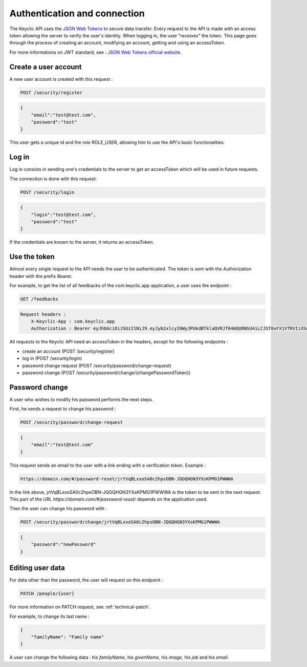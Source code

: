 .. _authentication:

Authentication and connection
=============================

The Keyclic API uses the `JSON Web Tokens <https://jwt.io/>`_ to secure data transfer. Every request to the API is made with an access token allowing the server to verify the user's identity.
When logging in, the user "receives" the token. This page goes through the process of creating an account, modifying an account, getting and using an accessToken.

For more informations on JWT standard, see : `JSON Web Tokens official website <https://jwt.io/>`_.

.. _authentication-account-creation:

Create a user account
---------------------

A new user account is created with this request :

.. code-block:: bash

    POST /security/register

.. code-block:: json

    {
        "email":"test@test.com",
        "password":"test"
    }

This user gets a unique id and the role ROLE_USER, allowing him to use the API's basic functionalities.

.. _authentication-login:

Log in
------

Log in consists in sending one's credentials to the server to get an accessToken which will be used in future requests.

The connection is done with this request:

.. code-block:: bash

    POST /security/login

.. code-block:: json

    {
        "login":"test@test.com",
        "password":"test"
    }

If the credentials are known to the server, it returns an accessToken.

.. _authentication-using-token:

Use the token
-------------

Almost every single request to the API needs the user to be authenticated. The token is sent with the Authorization header with the prefix Bearer.

For example, to get the list of all feedbacks of the com.keyclic.app application, a user uses the endpoint :

.. code-block:: bash

    GET /feedbacks

.. code-block:: bash

    Request headers :
        X-Keyclic-App : com.keyclic.app
        Authorization : Bearer eyJhbGciOiJSUzI1NiJ9.eyJyb2xlcyI6WyJPUkdBTklaQVRJT046QURNSU4iLCJST0xFX1VTRVIiXSwidXNlcm5hbWUiOiJ0ZXN0MjJAdGVzdC5jb20iLCJpcCI6Ijc3LjIwMy40NS40NCIsImV4cCI6MTQ4OTI0MTQ0NCwiaWF0IjoxNDg5MTU1MDQ0fQ.ZIqbBVSgJaXKj73IPYbFeEfie6FUIflv-ausUO-AAzVjPg8-jdhFv3nqsdOVJvE_AB4bXjME1CRVFI7xD2SYCA8V6E6H2-y0XZE8SN_XTpHGMxDvOP27C2VUNQfPwgeWxjXzlDopo_U9ybAEX4QdFhW14aeRgb9YWMDlzSD6VLgJO-LuprxX668Ajq5X9c8YND4D_p4WRDSQr8pqb3rTY9NQ6O34F-OpDJlAUYj0pwMehYWpywVKJHRMv9xCRRoI8HrU6H3J3wo-K2OtQVJi9XFZ8g8sohw_ZaasG7dohxrO-NtYSrOPXIXPI6kCDRuMi7sce06wfno1bC3jBoc83EhiBSBpDbWL98DSjPbF1SaCeE05aATfM5cMEXbnp8Iwh-QLxglE4M-ZISJ8VooxzJxa7cWLlFW-iu0XWVFWrMbYgmSoU0PKRQB47w_IOPxjWzDeMUTSA3esDwkxsYlNdS9SZe201EvI6zur5Ayot0PEGfAgex6Ew-eKOHAfnuDiqeLQLbWs4Y69FO2DooWUhkfVGdl-IGglDPgk2AOs3w19e7mx-Gmm8DlUUr-bK61NPPQ8dy7HPjXnU63-jbA17MAjHaRTO4eKopcZMWbpL-jgQjJltV3R5_0qNODaHCS_auZs2cyqFN0HL9Rred5g7t6Fxyk-8MyyX0GiTyHsp3c


All requests to the Keyclic API need an accessToken in the headers, except for the following endpoints :

- create an account (POST /security/register)
- log in (POST /security/login)
- password change request (POST /security/password/change-request)
- password change (POST /security/password/change/{changePasswordToken})

.. _authentication-password-change:

Password change
---------------

A user who wishes to modify his password performs the next steps.

First, he sends a request to change his password :

.. code-block:: bash

    POST /security/password/change-request

.. code-block:: json

    {
        "email":"test@test.com"
    }

This request sends an email to the user with a link ending with a verification token. Example :

.. code-block:: bash

    https://domain.com/#/password-reset/jrtVqBLxxoSA0c2hpsOBN-JQGQHGN3YXsKPMG1PWWWA

In the link above, jrtVqBLxxoSA0c2hpsOBN-JQGQHGN3YXsKPMG1PWWWA is the token to be sent in the next request. This part of the URL *https://domain.com/#/password-reset/* depends on the application used.

Then the user can change his password with :

.. code-block:: bash

    POST /security/password/change/jrtVqBLxxoSA0c2hpsOBN-JQGQHGN3YXsKPMG1PWWWA

.. code-block:: json

    {
        "password":"newPassword"
    }

.. _authentication-user-edition:

Editing user data
-----------------

For data other than the password, the user will request on this endpoint :

.. code-block:: bash

    PATCH /people/{user}

For more information on PATCH request, see :ref:`technical-patch`.

For example, to change its last name :

.. code-block:: json

    {
        "familyName": "Family name"
    }

A user can change the following data : his *familyName*, his *givenName*, his *image*, his *job* and his *email*.
